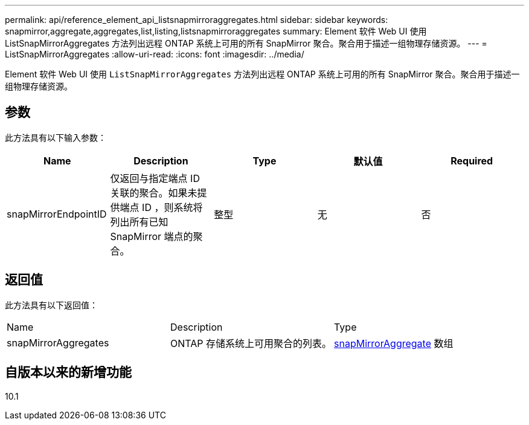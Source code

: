 ---
permalink: api/reference_element_api_listsnapmirroraggregates.html 
sidebar: sidebar 
keywords: snapmirror,aggregate,aggregates,list,listing,listsnapmirroraggregates 
summary: Element 软件 Web UI 使用 ListSnapMirrorAggregates 方法列出远程 ONTAP 系统上可用的所有 SnapMirror 聚合。聚合用于描述一组物理存储资源。 
---
= ListSnapMirrorAggregates
:allow-uri-read: 
:icons: font
:imagesdir: ../media/


[role="lead"]
Element 软件 Web UI 使用 `ListSnapMirrorAggregates` 方法列出远程 ONTAP 系统上可用的所有 SnapMirror 聚合。聚合用于描述一组物理存储资源。



== 参数

此方法具有以下输入参数：

|===
| Name | Description | Type | 默认值 | Required 


 a| 
snapMirrorEndpointID
 a| 
仅返回与指定端点 ID 关联的聚合。如果未提供端点 ID ，则系统将列出所有已知 SnapMirror 端点的聚合。
 a| 
整型
 a| 
无
 a| 
否

|===


== 返回值

此方法具有以下返回值：

|===


| Name | Description | Type 


 a| 
snapMirrorAggregates
 a| 
ONTAP 存储系统上可用聚合的列表。
 a| 
xref:reference_element_api_snapmirroraggregate.adoc[snapMirrorAggregate] 数组

|===


== 自版本以来的新增功能

10.1
